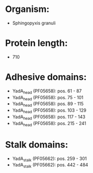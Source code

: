 * Organism:
- Sphingopyxis granuli
* Protein length:
- 710
* Adhesive domains:
- YadA_head (PF05658): pos. 61 - 87
- YadA_head (PF05658): pos. 75 - 101
- YadA_head (PF05658): pos. 89 - 115
- YadA_head (PF05658): pos. 103 - 129
- YadA_head (PF05658): pos. 117 - 143
- YadA_head (PF05658): pos. 215 - 241
* Stalk domains:
- YadA_stalk (PF05662): pos. 259 - 301
- YadA_stalk (PF05662): pos. 442 - 484

